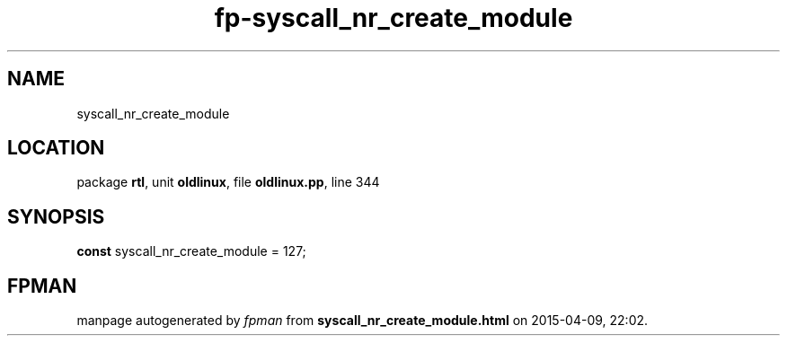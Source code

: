 .\" file autogenerated by fpman
.TH "fp-syscall_nr_create_module" 3 "2014-03-14" "fpman" "Free Pascal Programmer's Manual"
.SH NAME
syscall_nr_create_module
.SH LOCATION
package \fBrtl\fR, unit \fBoldlinux\fR, file \fBoldlinux.pp\fR, line 344
.SH SYNOPSIS
\fBconst\fR syscall_nr_create_module = 127;

.SH FPMAN
manpage autogenerated by \fIfpman\fR from \fBsyscall_nr_create_module.html\fR on 2015-04-09, 22:02.

